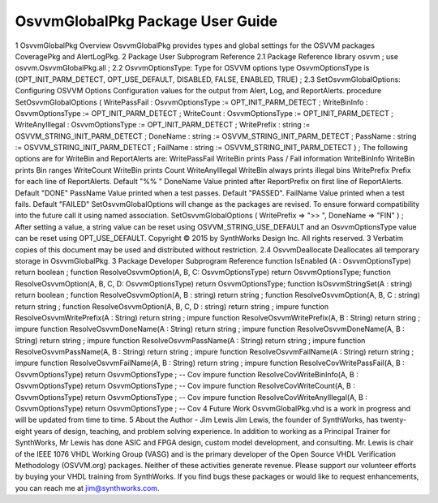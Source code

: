 
OsvvmGlobalPkg Package User Guide
#################################

1 OsvvmGlobalPkg Overview
OsvvmGlobalPkg provides types and global settings for the OSVVM packages CoveragePkg and AlertLogPkg.
2 Package User Subprogram Reference
2.1 Package Reference
library osvvm ;
use osvvm.OsvvmGlobalPkg.all ;
2.2 OsvvmOptionsType: Type for OSVVM options
type OsvvmOptionsType is (OPT_INIT_PARM_DETECT, OPT_USE_DEFAULT, DISABLED, FALSE,
ENABLED, TRUE) ;
2.3 SetOsvvmGlobalOptions: Configuring OSVVM Options
Configuration values for the output from Alert, Log, and ReportAlerts.
procedure SetOsvvmGlobalOptions (
WritePassFail : OsvvmOptionsType := OPT_INIT_PARM_DETECT ;
WriteBinInfo : OsvvmOptionsType := OPT_INIT_PARM_DETECT ;
WriteCount : OsvvmOptionsType := OPT_INIT_PARM_DETECT ;
WriteAnyIllegal : OsvvmOptionsType := OPT_INIT_PARM_DETECT ;
WritePrefix : string := OSVVM_STRING_INIT_PARM_DETECT ;
DoneName : string := OSVVM_STRING_INIT_PARM_DETECT ;
PassName : string := OSVVM_STRING_INIT_PARM_DETECT ;
FailName : string := OSVVM_STRING_INIT_PARM_DETECT
) ;
The following options are for WriteBin and ReportAlerts are:
WritePassFail
WriteBin prints Pass / Fail information
WriteBinInfo
WriteBin prints Bin ranges
WriteCount
WriteBin prints Count
WriteAnyIllegal
WriteBin always prints illegal bins
WritePrefix
Prefix for each line of ReportAlerts. Default "%% "
DoneName
Value printed after ReportPrefix on first line of ReportAlerts. Default "DONE"
PassName
Value printed when a test passes. Default "PASSED".
FailName
Value printed when a test fails. Default "FAILED"
SetOsvvmGlobalOptions will change as the packages are revised. To ensure forward compatibility into the future call it using named association.
SetOsvvmGlobalOptions (
WritePrefix => ">> ",
DoneName => "FIN"
) ;
After setting a value, a string value can be reset using OSVVM_STRING_USE_DEFAULT and an OsvvmOptionsType value can be reset using OPT_USE_DEFAULT.
Copyright © 2015 by SynthWorks Design Inc. All rights reserved. 3
Verbatim copies of this document may be used and distributed without restriction.
2.4 OsvvmDeallocate
Deallocates all temporary storage in OsvvmGlobalPkg.
3 Package Developer Subprogram Reference
function IsEnabled (A : OsvvmOptionsType) return boolean ;
function ResolveOsvvmOption(A, B, C: OsvvmOptionsType) return OsvvmOptionsType;
function ResolveOsvvmOption(A, B, C, D: OsvvmOptionsType) return OsvvmOptionsType;
function IsOsvvmStringSet(A : string) return boolean ;
function ResolveOsvvmOption(A, B : string) return string ;
function ResolveOsvvmOption(A, B, C : string) return string ;
function ResolveOsvvmOption(A, B, C, D : string) return string ;
impure function ResolveOsvvmWritePrefix(A : String) return string ;
impure function ResolveOsvvmWritePrefix(A, B : String) return string ;
impure function ResolveOsvvmDoneName(A : String) return string ;
impure function ResolveOsvvmDoneName(A, B : String) return string ;
impure function ResolveOsvvmPassName(A : String) return string ;
impure function ResolveOsvvmPassName(A, B : String) return string ;
impure function ResolveOsvvmFailName(A : String) return string ;
impure function ResolveOsvvmFailName(A, B : String) return string ;
impure function ResolveCovWritePassFail(A, B : OsvvmOptionsType)
return OsvvmOptionsType ; -- Cov
impure function ResolveCovWriteBinInfo(A, B : OsvvmOptionsType)
return OsvvmOptionsType ; -- Cov
impure function ResolveCovWriteCount(A, B : OsvvmOptionsType)
return OsvvmOptionsType ; -- Cov
impure function ResolveCovWriteAnyIllegal(A, B : OsvvmOptionsType)
return OsvvmOptionsType ; -- Cov
4 Future Work
OsvvmGlobalPkg.vhd is a work in progress and will be updated from time to time.
5 About the Author - Jim Lewis
Jim Lewis, the founder of SynthWorks, has twenty-eight years of design, teaching, and problem solving experience. In addition to working as a Principal Trainer for SynthWorks, Mr Lewis has done ASIC and FPGA design, custom model development, and consulting.
Mr. Lewis is chair of the IEEE 1076 VHDL Working Group (VASG) and is the primary developer of the Open Source VHDL Verification Methodology (OSVVM.org) packages. Neither of these activities generate revenue. Please support our volunteer efforts by buying your VHDL training from SynthWorks.
If you find bugs these packages or would like to request enhancements, you can reach me at jim@synthworks.com.

